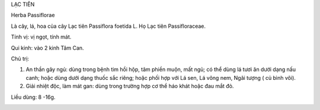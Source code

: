 .. _plants_lac_tien:




LẠC TIÊN

Herba Passiflorae

Là cây, lá, hoa của cây Lạc tiên Passiflora foetida L. Họ Lạc tiên
Passifloraceae.

Tính vị: vị ngọt, tính mát.

Qui kinh: vào 2 kinh Tâm Can.

Chủ trị:

#. An thần gây ngủ: dùng trong bệnh tim hồi hộp, tâm phiền muộn, mất
   ngủ; có thể dùng lá tươi ăn dưới dạng nấu canh; hoặc dùng dưới dạng
   thuốc sắc riêng; hoặc phối hợp với Lá sen, Lá vông nem, Ngãi tượng (
   củ bình vôi).
#. Giải nhiệt độc, làm mát gan: dùng trong trường hợp cơ thể háo khát
   hoặc đau mắt đỏ.

Liều dùng: 8 -16g.

..  image:: LACTIEN.JPG
   :width: 50px
   :height: 50px
   :target: LACTIEN_.htm
